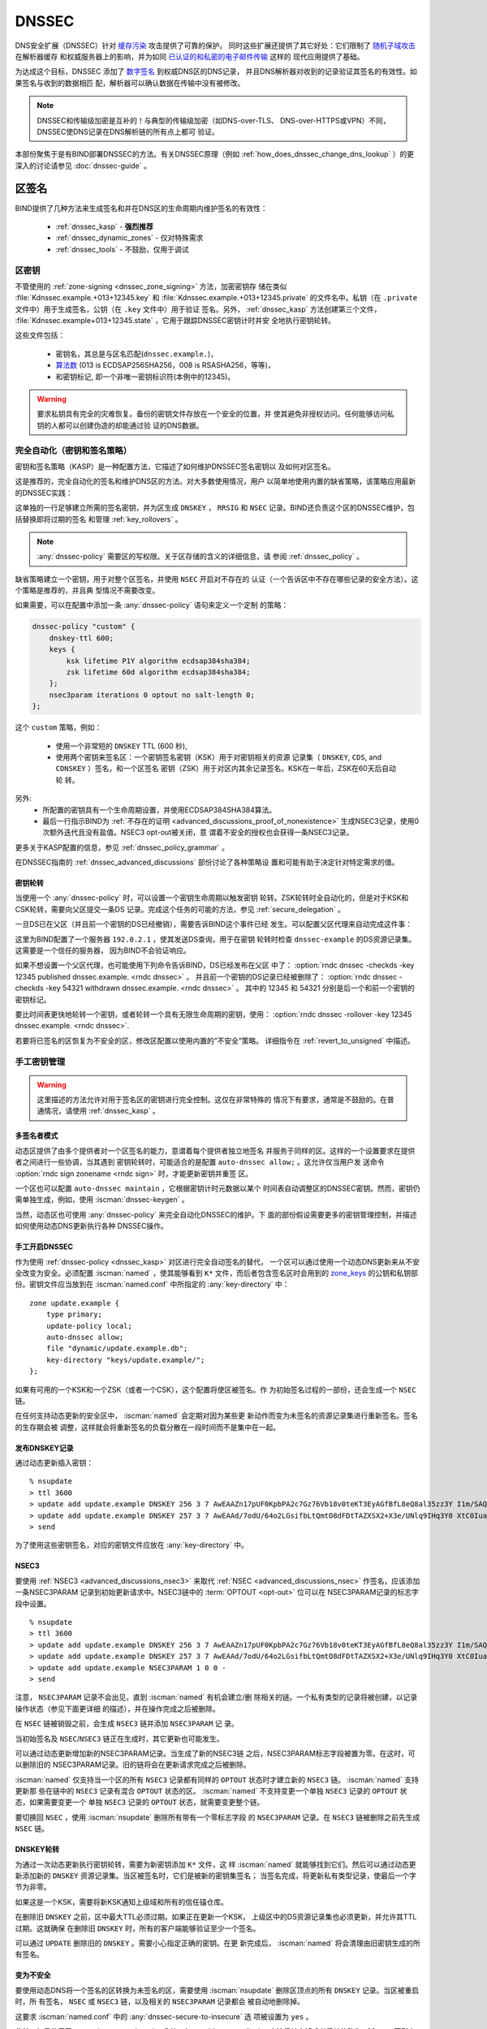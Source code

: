 .. Copyright (C) Internet Systems Consortium, Inc. ("ISC")
..
.. SPDX-License-Identifier: MPL-2.0
..
.. This Source Code Form is subject to the terms of the Mozilla Public
.. License, v. 2.0.  If a copy of the MPL was not distributed with this
.. file, you can obtain one at https://mozilla.org/MPL/2.0/.
..
.. See the COPYRIGHT file distributed with this work for additional
.. information regarding copyright ownership.

.. _dnssec:

DNSSEC
------

DNS安全扩展（DNSSEC）针对 `缓存污染`_ 攻击提供了可靠的保护。
同时这些扩展还提供了其它好处：它们限制了 `随机子域攻击`_ 在解析器缓存
和权威服务器上的影响，并为如同 `已认证的和私密的电子邮件传输`_ 这样的
现代应用提供了基础。

为达成这个目标，DNSSEC 添加了 `数字签名`_ 到权威DNS区的DNS记录，
并且DNS解析器对收到的记录验证其签名的有效性。如果签名与收到的数据相匹
配，解析器可以确认数据在传输中没有被修改。

.. note::
   DNSSEC和传输级加密是互补的！与典型的传输级加密（如DNS-over-TLS、
   DNS-over-HTTPS或VPN）不同，DNSSEC使DNS记录在DNS解析链的所有点上都可
   验证。

本部份聚焦于是有BIND部署DNSSEC的方法。有关DNSSEC原理（例如
:ref:`how_does_dnssec_change_dns_lookup` ）的更深入的讨论请参见
:doc:`dnssec-guide` 。

.. _`缓存污染`: https://en.wikipedia.org/wiki/DNS_cache_poisoning
.. _`随机子域攻击`: https://www.isc.org/blogs/nsec-caching-should-limit-excessive-queries-to-dns-root/
.. _`数字签名`: https://en.wikipedia.org/wiki/Digital_signature
.. _`已认证的和私密的电子邮件传输`: https://github.com/internetstandards/toolbox-wiki/blob/main/DANE-for-SMTP-how-to.md


.. _dnssec_zone_signing:

区签名
~~~~~~

BIND提供了几种方法来生成签名和并在DNS区的生命周期内维护签名的有效性：

  - :ref:`dnssec_kasp` - **强烈推荐**
  - :ref:`dnssec_dynamic_zones` - 仅对特殊需求
  - :ref:`dnssec_tools` - 不鼓励，仅用于调试

.. _zone_keys:

区密钥
^^^^^^

不管使用的 :ref:`zone-signing <dnssec_zone_signing>` 方法，加密密钥存
储在类似 :file:`Kdnssec.example.+013+12345.key` 和
:file:`Kdnssec.example.+013+12345.private` 的文件名中。私钥（在
``.private`` 文件中）用于生成签名，公钥（在 ``.key`` 文件中）用于验证
签名。另外， :ref:`dnssec_kasp` 方法创建第三个文件，
:file:`Kdnssec.example+013+12345.state` ，它用于跟踪DNSSEC密钥计时并安
全地执行密钥轮转。

这些文件包括：

   - 密钥名，其总是与区名匹配(``dnssec.example.``)，
   - `算法数`_ (013 is ECDSAP256SHA256，008 is RSASHA256，等等)，
   - 和密钥标记, 即一个非唯一密钥标识符(本例中的12345)。

.. _`算法数`: https://www.iana.org/assignments/dns-sec-alg-numbers/dns-sec-alg-numbers.xhtml#dns-sec-alg-numbers-1

.. warning::
   要求私钥具有完全的灾难恢复。备份的密钥文件存放在一个安全的位置，并
   使其避免非授权访问。任何能够访问私钥的人都可以创建伪造的却能通过验
   证的DNS数据。

.. _dnssec_kasp:

完全自动化（密钥和签名策略）
^^^^^^^^^^^^^^^^^^^^^^^^^^^^

密钥和签名策略（KASP）是一种配置方法，它描述了如何维护DNSSEC签名密钥以
及如何对区签名。

这是推荐的，完全自动化的签名和维护DNS区的方法。对大多数使用情况，用户
以简单地使用内置的缺省策略，该策略应用最新的DNSSEC实践：

.. code-block:: none
  :emphasize-lines: 4

    zone "dnssec.example" {
        type primary;
        file "dnssec.example.db";
        dnssec-policy default;
    };

这单独的一行足够建立所需的签名密钥，并为区生成 ``DNSKEY`` ， ``RRSIG``
和 ``NSEC`` 记录。BIND还负责这个区的DNSSEC维护，包括替换即将过期的签名
和管理 :ref:`key_rollovers` 。

.. note::
   :any:`dnssec-policy` 需要区的写权限。关于区存储的含义的详细信息，请
   参阅 :ref:`dnssec_policy` 。

缺省策略建立一个密钥，用于对整个区签名，并使用 ``NSEC`` 开启对不存在的
认证（一个告诉区中不存在哪些记录的安全方法）。这个策略是推荐的，并且典
型情况不需要改变。

如果需要，可以在配置中添加一条 :any:`dnssec-policy` 语句来定义一个定制
的策略：

.. code-block:: none


    dnssec-policy "custom" {
        dnskey-ttl 600;
        keys {
            ksk lifetime P1Y algorithm ecdsap384sha384;
            zsk lifetime 60d algorithm ecdsap384sha384;
        };
        nsec3param iterations 0 optout no salt-length 0;
    };

这个 ``custom`` 策略，例如：

  - 使用一个非常短的 ``DNSKEY`` TTL (600 秒),
  - 使用两个密钥来签名区：一个密钥签名密钥（KSK）用于对密钥相关的资源
    记录集（ ``DNSKEY``, ``CDS``, and ``CDNSKEY`` ）签名，和一个区签名
    密钥（ZSK）用于对区内其余记录签名。KSK在一年后，ZSK在60天后自动轮
    转。

另外:
  - 所配置的密钥具有一个生命周期设置，并使用ECDSAP384SHA384算法。
  - 最后一行指示BIND为
    :ref:`不存在的证明 <advanced_discussions_proof_of_nonexistence>`
    生成NSEC3记录，使用0次额外迭代且没有盐值。NSEC3 opt-out被关闭，意
    谓着不安全的授权也会获得一条NSEC3记录。

更多关于KASP配置的信息，参见 :ref:`dnssec_policy_grammar` 。

在DNSSEC指南的 :ref:`dnssec_advanced_discussions` 部份讨论了各种策略设
置和可能有助于决定针对特定需求的值。

密钥轮转
========

当使用一个 :any:`dnssec-policy` 时，可以设置一个密钥生命周期以触发密钥
轮转。ZSK轮转时全自动化的，但是对于KSK和CSK轮转，需要向父区提交一条DS
记录。完成这个任务的可能的方法，参见 :ref:`secure_delegation` 。

一旦DS已在父区（并且前一个密钥的DS已经撤销），需要告诉BIND这个事件已经
发生。可以配置父区代理来自动完成这件事：

.. code-block:: none
  :emphasize-lines: 5

    zone "dnssec.example" {
        type primary;
        file "dnssec.example.db";
        dnssec-policy default;
        parental-agents { 192.0.2.1; };
    };

这里为BIND配置了一个服务器 ``192.0.2.1`` ，使其发送DS查询，用于在密钥
轮转时检查 ``dnssec-example`` 的DS资源记录集。这需要是一个信任的服务器，
因为BIND不会验证响应。

如果不想设置一个父区代理，也可能使用下列命令告诉BIND，DS已经发布在父区
中了：
:option:`rndc dnssec -checkds -key 12345 published dnssec.example. <rndc dnssec>` 。
并且前一个密钥的DS记录已经被删除了：
:option:`rndc dnssec -checkds -key 54321 withdrawn dnssec.example. <rndc dnssec>` 。
其中的 12345 和 54321 分别是后一个和前一个密钥的密钥标记。

要比时间表更快地轮转一个密钥，或者轮转一个具有无限生命周期的密钥，使用：
:option:`rndc dnssec -rollover -key 12345 dnssec.example. <rndc dnssec>`.

若要将已签名的区恢复为不安全的区，修改区配置以使用内置的“不安全”策略。
详细指令在 :ref:`revert_to_unsigned` 中描述。

.. _dnssec_dynamic_zones:

手工密钥管理
^^^^^^^^^^^^

.. warning::
   这里描述的方法允许对用于签名区的密钥进行完全控制。这仅在非常特殊的
   情况下有要求，通常是不鼓励的。在普通情况，请使用 :ref:`dnssec_kasp` 。

.. _dnssec_dynamic_zones_multisigner_model:

多签名者模式
============

动态区提供了由多个提供者对一个区签名的能力，意谓着每个提供者独立地签名
并服务于同样的区。这样的一个设置要求在提供者之间进行一些协调，当其遇到
密钥轮转时，可能适合的是配置 ``auto-dnssec allow;`` 。这允许仅当用户发
送命令 :option:`rndc sign zonename <rndc sign>` 时，才能更新密钥并重签
区。

一个区也可以配置 ``auto-dnssec maintain`` ，它根据密钥计时元数据以某个
时间表自动调整区的DNSSEC密钥。然而，密钥仍需单独生成，例如，使用
:iscman:`dnssec-keygen` 。

当然，动态区也可使用 :any:`dnssec-policy` 来完全自动化DNSSEC的维护。下
面的部份假设需要更多的密钥管理控制，并描述如何使用动态DNS更新执行各种
DNSSEC操作。

.. _dnssec_dynamic_zones_enabling_dnssec:

手工开启DNSSEC
==============

作为使用 :ref:`dnssec-policy <dnssec_kasp>` 对区进行完全自动签名的替代，
一个区可以通过使用一个动态DNS更新来从不安全改变为安全。必须配置
:iscman:`named` ，使其能够看到 ``K*`` 文件，而后者包含签名区时会用到的
`zone_keys`_ 的公钥和私钥部份。密钥文件应当放到在 :iscman:`named.conf`
中所指定的 :any:`key-directory` 中：

::

       zone update.example {
           type primary;
           update-policy local;
           auto-dnssec allow;
           file "dynamic/update.example.db";
           key-directory "keys/update.example/";
       };

如果有可用的一个KSK和一个ZSK（或者一个CSK），这个配置将使区被签名。作
为初始签名过程的一部份，还会生成一个 ``NSEC`` 链。

在任何支持动态更新的安全区中， :iscman:`named` 会定期对因为某些更
新动作而变为未签名的资源记录集进行重新签名。签名的生存期会被
调整，这样就会将重新签名的负载分散在一段时间而不是集中在一起。

.. _dnssec_dynamic_zones_publishing_dnskey_records:

发布DNSKEY记录
==============

通过动态更新插入密钥：

::

       % nsupdate
       > ttl 3600
       > update add update.example DNSKEY 256 3 7 AwEAAZn17pUF0KpbPA2c7Gz76Vb18v0teKT3EyAGfBfL8eQ8al35zz3Y I1m/SAQBxIqMfLtIwqWPdgthsu36azGQAX8=
       > update add update.example DNSKEY 257 3 7 AwEAAd/7odU/64o2LGsifbLtQmtO8dFDtTAZXSX2+X3e/UNlq9IHq3Y0 XtC0Iuawl/qkaKVxXe2lo8Ct+dM6UehyCqk=
       > send

为了使用这些密钥签名，对应的密钥文件应放在 :any:`key-directory` 中。

.. _dnssec_dynamic_zones_nsec3:

NSEC3
=====

要使用 :ref:`NSEC3 <advanced_discussions_nsec3>` 来取代
:ref:`NSEC <advanced_discussions_nsec>` 作签名，应该添加一条NSEC3PARAM
记录到初始更新请求中。NSEC3链中的 :term:`OPTOUT <opt-out>` 位可以在
NSEC3PARAM记录的标志字段中设置。

::
  
       % nsupdate
       > ttl 3600
       > update add update.example DNSKEY 256 3 7 AwEAAZn17pUF0KpbPA2c7Gz76Vb18v0teKT3EyAGfBfL8eQ8al35zz3Y I1m/SAQBxIqMfLtIwqWPdgthsu36azGQAX8=
       > update add update.example DNSKEY 257 3 7 AwEAAd/7odU/64o2LGsifbLtQmtO8dFDtTAZXSX2+X3e/UNlq9IHq3Y0 XtC0Iuawl/qkaKVxXe2lo8Ct+dM6UehyCqk=
       > update add update.example NSEC3PARAM 1 0 0 -
       > send

注意， ``NSEC3PARAM`` 记录不会出见，直到 :iscman:`named` 有机会建立/删
除相关的链。一个私有类型的记录将被创建，以记录操作状态（参见下面更详细
的描述），并在操作完成之后被删除。

在 ``NSEC`` 链被销毁之前，会生成 ``NSEC3`` 链并添加 ``NSEC3PARAM`` 记
录。

当初始签名及 ``NSEC``/``NSEC3`` 链正在生成时，其它更新也可能发生。

可以通过动态更新增加新的NSEC3PARAM记录。当生成了新的NSEC3链
之后，NSEC3PARAM标志字段被置为零。在这时，可以删除旧的
NSEC3PARAM记录。旧的链将会在更新请求完成之后被删除。

:iscman:`named` 仅支持当一个区的所有 ``NSEC3`` 记录都有同样的
``OPTOUT`` 状态时才建立新的 ``NSEC3`` 链。 :iscman:`named` 支持更新那
些在链中的 ``NSEC3`` 记录有混合 ``OPTOUT`` 状态的区。 :iscman:`named`
不支持变更一个单独 ``NSEC3`` 记录的 ``OPTOUT`` 状态，如果需要变更一个
单独 ``NSEC3`` 记录的 ``OPTOUT`` 状态，就需要变更整个链。

要切换回 ``NSEC`` ，使用 :iscman:`nsupdate` 删除所有带有一个零标志字段
的 ``NSEC3PARAM`` 记录。在 ``NSEC3`` 链被删除之前先生成 ``NSEC`` 链。

.. _dnssec_dynamic_zones_dnskey_rollovers:

DNSKEY轮转
==========

为通过一次动态更新执行密钥轮转，需要为新密钥添加 ``K*`` 文件，这
样 :iscman:`named` 就能够找到它们。然后可以通过动态更新添加新的
``DNSKEY`` 资源记录集。当区被签名时，它们是被新的密钥集签名；
当签名完成，将更新私有类型记录，使最后一个字节为非零。

如果这是一个KSK，需要将新KSK通知上级域和所有的信任锚仓库。

在删除旧 ``DNSKEY`` 之前，区中最大TTL必须过期。如果正在更新一个KSK，
上级区中的DS资源记录集也必须更新，并允许其TTL过期。这就确保
在删除旧 ``DNSKEY`` 时，所有的客户端能够验证至少一个签名。

可以通过 ``UPDATE`` 删除旧的 ``DNSKEY`` 。需要小心指定正确的密钥。在更
新完成后， :iscman:`named` 将会清理由旧密钥生成的所有签名。

.. _dnssec_dynamic_zones_going_insecure:

变为不安全
==========

要使用动态DNS将一个签名的区转换为未签名的区，需要使用
:iscman:`nsupdate` 删除区顶点的所有 ``DNSKEY`` 记录。当区被重启时，所
有签名， ``NSEC`` 或 ``NSEC3`` 链，以及相关的 ``NSEC3PARAM`` 记录都会
被自动地删除掉。

这要求 :iscman:`named.conf` 中的 :any:`dnssec-secure-to-insecure` 选
项被设置为 ``yes`` 。

此外，如果使用了 ``auto-dnssec maintain`` 或者一个
:any:`dnssec-policy` ，应该将其去掉或者将其值改为 ``allow`` ；否则它将
被重签。

.. _dnssec_tools:

手工签名
^^^^^^^^

有几个工具可以用于手工方式签名一个区。

.. warning::

   请注意手工过程主要用于向后兼容，并且只应当由专家用于专门的需求。

要手工设置一个DNSSEC安全区，必须遵循一系列的步骤。请参见
:doc:`dnssec-guide` 中的
:ref:`advanced_discussions_manual_key_management_and_signing` 以获得更
多信息。

使用私有类型记录进行监控
^^^^^^^^^^^^^^^^^^^^^^^^

签名过程的状态由私有类型记录（带有一个缺省值65534）发信号通知。
当签名完成，这些带有非零初始字节的记录将会在最后一个字节有一
个非零值。

如果一个私有类型记录的第一个字节不为0，这个记录表明，要么区需
要由与记录匹配的密钥来签名，要么与记录匹配的所有签名应当被删
掉。这里是第一个字节的不同值的含义：

   - algorithm (octet 1)

   - key ID in network order (octet 2 and 3)

   - removal flag (octet 4)
   
   - complete flag (octet 5)

只有被标志为“complete”的记录才能通过动态更新删除；删除其它
私有类型记录的企图将被静默地忽略掉。

如果第一个字节为零（这是一个保留的算法号，从来不会出现在一个
``DNSKEY`` 记录中），这个记录指示正在进行转换为 ``NSEC3`` 链的过程。其
余的记录包含一个 ``NSEC3PARAM`` 记录。标志字段表明要执行哪种基于标志位
的操作：

   0x01 OPTOUT

   0x80 CREATE

   0x40 REMOVE

   0x20 NONSEC

.. _secure_delegation:

安全授权
~~~~~~~~

一旦一个区在权威服务器上签名，剩下的最后一步是在父区（ ``example.`` ）
和本地区（ ``dnssec.example.`` ）之间建立信任链 [#validation]_ 。

通常的过程是：

  - **等待** 旧数据从缓存总过期。总共需要的时间等于签名前区中所使用的
    最大TTL值。这个步骤确保未签名数据从缓存中过期，解析器就不会因为缺
    失签名而混乱。
  - 在父区中插入/更新DS记录（ ``dnssec.example. DS`` 记录）。

有多个方法更新父区中的DS记录。参考父区的文档，找出哪些选项适用于给定的
案例区。一般来说，从最推荐到最不推荐的选项是：

  - 使用BIND自动生成的 ``CDS``/``CDNSKEY`` 记录自动更新父区中的DS记录。
    这要求要么在父区，注册局，要么在注册商中支持 :rfc:`7344` 。在此情
    况，配置BIND以 :ref:`监控父区中的DS记录 <cds_cdnskey>` ，所有的事
    情都会在正确的时间自动发生。
  - 使用 :iscman:`dig` 查询区，以自动生成 ``CDS`` 或 ``CDNSKEY`` 记录，
    任何使用父区所指定的方法（web形式，电子邮件，API，...）将这些记录
    插入到父区中。
  - 使用 `zone_keys`_ 中的:iscman:`dnssec-dsfromkey` 工具手工生成DS记
    录，然后将其插入到父区中。

.. [#validation] 在实践中任何使用信任链的更多细节，参见 :doc:`dnssec-guide`
                 中的 :ref:`dnssec_12_steps` 。

DNSSEC验证
~~~~~~~~~~

BIND解析器缺省验证来自权威服务器的答复。这个行为由配置语句
:ref:`dnssec-validation <dnssec-validation-option>` 控制。

缺省时，使用一个DNS根区的信任锚。这个信任锚作为BIND的一部份提供，并使
用 :ref:`rfc5011.support` 保持更新。

.. note::
   DNSSEC验证工作“开箱即用”，不需要额外的配置。额外的配置选项仅用于特
   殊情况。

要验证答复，解析器需要至少一个受信任的开始点，一个“信任锚”。本质上，信
任锚是区的 ``DNSKEY`` 资源记录的拷贝，它用于形成加密信任链的首个链接。
可以使用 :any:`trust-anchors` 指定替代的信任锚，但是这个设置非常不一般，
仅建议专家使用。更多信息，参见 :doc:`dnssec-guide` 中的
:ref:`trust_anchors_description` 。

BIND 9权威服务器在装载时不验证签名，所以不必在配置文件中指定权威区的区
密钥。

验证失败
^^^^^^^^

当DNSSEC验证被配置后，解析器将会拒绝来自已签名的、安
全的区中未通过验证的响应，并返回SERVFAIL给客户端。

响应可能因为以下任何一种原因而验证失败，包含错误的、过期的、或无
效的签名；密钥与父区中的DS资源记录集不匹配；或者来自一个区的不安
全的响应，而根据它的父区，应该是一个安全的响应。

更多信息参见 :ref:`dnssec_troubleshooting` 。

与未签名（不安全的）区共存
^^^^^^^^^^^^^^^^^^^^^^^^^^

不受DNSSEC保护的区被称为“不安全的”，这些区能够无缝地与签名区共存。

当验证者收到一个来自一个拥有签名父区的未签名区的响应，它必须
向其父区确认这个是有意未签名的。它通过验证父区没有包含子区的
DS记录，即通过签名的和验证了的NSEC/NSEC3记录，来确认这一点。

如果验证者 **能够** 证明区是不安全的，其响应就是可以接受的。
然而，如果不能证明，它就必须假设不安全的响应是伪造的；它就拒
绝响应并在日志中记录一个错误。

日志记录的错误为“insecurity proof failed”和
“got insecure response; parent indicates it should be secure”。
